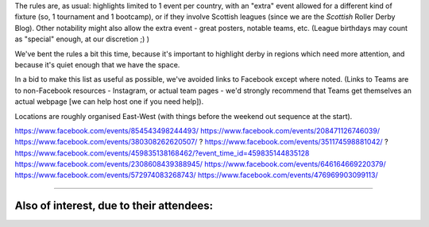 .. title: Weekend Highlights: 17 August 2019
.. slug: weekendhighlights-17082019
.. date: 2019-08-12 20:50:00 UTC+01:00
.. tags: weekend highlights,
.. category:
.. link:
.. description:
.. type: text
.. author: aoanla


The rules are, as usual: highlights limited to 1 event per country, with an "extra" event allowed for a different kind of fixture
(so, 1 tournament and 1 bootcamp), or if they involve Scottish leagues (since we are the *Scottish* Roller Derby Blog).
Other notability might also allow the extra event - great posters, notable teams, etc. (League birthdays may count as "special" enough, at our discretion ;) )

We've bent the rules a bit this time, because it's important to highlight derby in regions which need more attention, and because it's quiet enough that we have the space.

In a bid to make this list as useful as possible, we've avoided links to Facebook except where noted.
(Links to Teams are to non-Facebook resources - Instagram, or actual team pages - we'd strongly recommend that Teams
get themselves an actual webpage [we can help host one if you need help]).

Locations are roughly organised East-West (with things before the weekend out sequence at the start).

.. image:: /images/2019/08/17Aug-wkly-map.png
  :alt: Map of all events (coded by type)
  :width: 100 %

.. TEASER_END

https://www.facebook.com/events/854543498244493/
https://www.facebook.com/events/208471126746039/
https://www.facebook.com/events/380308262620507/ ?
https://www.facebook.com/events/351174598881042/ ?
https://www.facebook.com/events/459835138168462/?event_time_id=459835144835128
https://www.facebook.com/events/2308608439388945/
https://www.facebook.com/events/646164669220379/
https://www.facebook.com/events/572974083268743/
https://www.facebook.com/events/476969903099113/

=======

Also of interest, due to their attendees:
===========================================


..
  Sat-Sun:
  --------------------------------

  `[FACEBOOK LINK]`__
  `[FTS LINK]`__

  .. __:
  .. __:


  `name`_ .

  .. _name:

  -

  Event starts:

  Venue:
